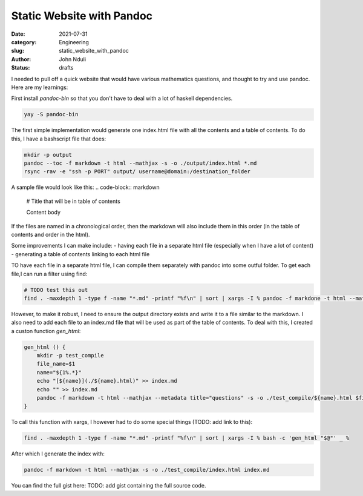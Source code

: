 ##########################
Static Website with Pandoc
##########################
:date: 2021-07-31
:category: Engineering
:slug: static_website_with_pandoc 
:author: John Nduli
:status: drafts

I needed to pull off a quick website that would have various mathematics
questions, and thought to try and use pandoc. Here are my learnings:

First install `pandoc-bin` so that you don't have to deal with a lot of
haskell dependencies.

.. code-block:: bash

    yay -S pandoc-bin


The first simple implementation would generate one index.html file with
all the contents and a table of contents. To do this, I have a
bashscript file that does:

.. code-block:: bash

    mkdir -p output
    pandoc --toc -f markdown -t html --mathjax -s -o ./output/index.html *.md
    rsync -rav -e "ssh -p PORT" output/ username@domain:/destination_folder


A sample file would look like this:
.. code-block:: markdown

    # Title that will be in table of contents

    Content body

If the files are named in a chronological order, then the markdown will
also include them in this order (in the table of contents and order in
the html).

Some improvements I can make include:
- having each file in a separate html file (especially when I have a lot of content)
- generating a table of contents linking to each html file


TO have each file in a separate html file, I can compile them separately
with pandoc into some outful folder. To get each file,I can run a filter
using find:

.. code-block:: bash

    # TODO test this out
    find . -maxdepth 1 -type f -name "*.md" -printf "%f\n" | sort | xargs -I % pandoc -f markdone -t html --mathjax --metadata title="questions" -x %

However, to make it robust, I need to ensure the output directory exists
and write it to a file similar to the markdown. I also need to add each
file to an index.md file that will be used as part of the table of
contents. To deal with this, I created a custon function `gen_html`:

.. code-block:: bash

    gen_html () {
        mkdir -p test_compile
        file_name=$1
        name="${1%.*}"
        echo "[${name}](./${name}.html)" >> index.md
        echo "" >> index.md
        pandoc -f markdown -t html --mathjax --metadata title="questions" -s -o ./test_compile/${name}.html $file_name 
    }


To call this function with xargs, I however had to do some special
things (TODO: add link to this):

.. code-block:: bash

    find . -maxdepth 1 -type f -name "*.md" -printf "%f\n" | sort | xargs -I % bash -c 'gen_html "$@"' _ %

After which I generate the index with:

.. code-block:: bash

    pandoc -f markdown -t html --mathjax -s -o ./test_compile/index.html index.md 

You can find the full gist here:
TODO: add gist containing the full source code.
